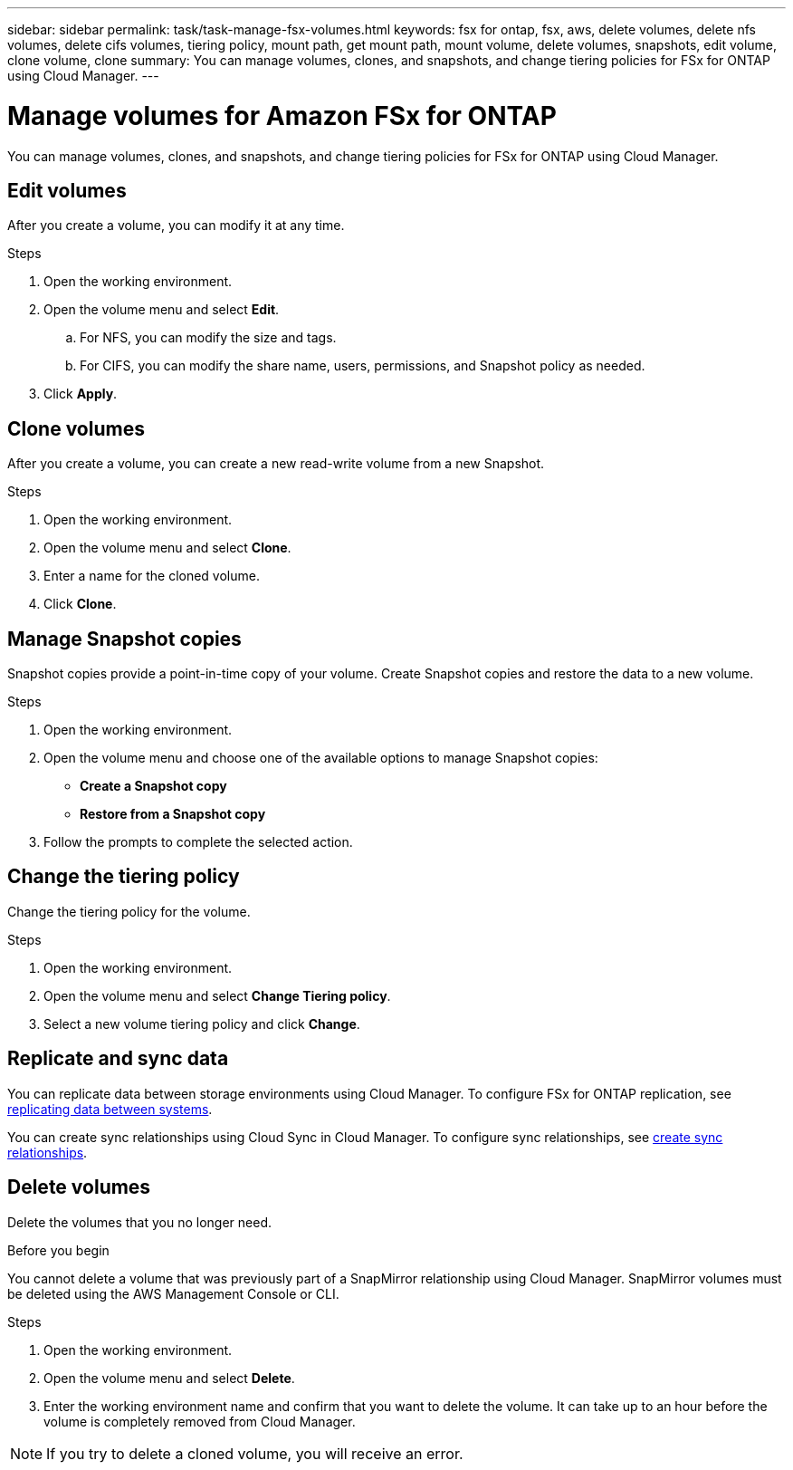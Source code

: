 ---
sidebar: sidebar
permalink: task/task-manage-fsx-volumes.html
keywords: fsx for ontap, fsx, aws, delete volumes, delete nfs volumes, delete cifs volumes, tiering policy, mount path, get mount path, mount volume, delete volumes, snapshots, edit volume, clone volume, clone
summary: You can manage volumes, clones, and snapshots, and change tiering policies for FSx for ONTAP using Cloud Manager.
---

= Manage volumes for Amazon FSx for ONTAP
:hardbreaks:
:nofooter:
:icons: font
:linkattrs:
:imagesdir: ./media/

[.lead]
You can manage volumes, clones, and snapshots, and change tiering policies for FSx for ONTAP using Cloud Manager.

== Edit volumes

After you create a volume, you can modify it at any time.

.Steps

. Open the working environment.

. Open the volume menu and select *Edit*.
.. For NFS, you can modify the size and tags.
.. For CIFS, you can modify the share name, users, permissions, and Snapshot policy as needed.

. Click *Apply*.

== Clone volumes

After you create a volume, you can create a new read-write volume from a new Snapshot.

.Steps

. Open the working environment.

. Open the volume menu and select *Clone*.

. Enter a name for the cloned volume.

. Click *Clone*.

== Manage Snapshot copies

Snapshot copies provide a point-in-time copy of your volume. Create Snapshot copies and restore the data to a new volume.

.Steps

. Open the working environment.

. Open the volume menu and choose one of the available options to manage Snapshot copies:

* *Create a Snapshot copy*
* *Restore from a Snapshot copy*

. Follow the prompts to complete the selected action.

== Change the tiering policy

Change the tiering policy for the volume.

.Steps

. Open the working environment.

. Open the volume menu and select *Change Tiering policy*.

. Select a new volume tiering policy and click *Change*.

== Replicate and sync data

You can replicate data between storage environments using Cloud Manager. To configure FSx for ONTAP replication, see https://docs.netapp.com/us-en/cloud-manager-replication/https://docs.netapp.com/us-en/occm/task-replicating-data.html[replicating data between systems^].

You can create sync relationships using Cloud Sync in Cloud Manager. To configure sync relationships, see https://docs.netapp.com/us-en/cloud-manager-sync/https://docs.netapp.com/us-en/occm/task-sync-quick-start.html[create sync relationships^].

//TIP: Drag-and-drop sync is not available in FSx for ONTAP at this time. You can manually configure sync relationships using the *Sync* menu.

== Delete volumes

Delete the volumes that you no longer need.

.Before you begin

You cannot delete a volume that was previously part of a SnapMirror relationship using Cloud Manager. SnapMirror volumes must be deleted using the AWS Management Console or CLI.

.Steps

. Open the working environment.

. Open the volume menu and select *Delete*.

. Enter the working environment name and confirm that you want to delete the volume. It can take up to an hour before the volume is completely removed from Cloud Manager.

NOTE: If you try to delete a cloned volume, you will receive an error.
